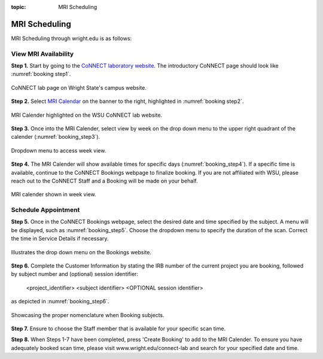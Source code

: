 :topic: MRI Scheduling


**************
MRI Scheduling
**************


MRI Scheduling through wright.edu is as follows:

View MRI Availability
=====================

**Step 1.** Start by going to the `CoNNECT laboratory website <https://science-math.wright.edu/lab/center-of-neuroimaging-and-neuro-evaluation-of-cognitive-technologies>`__. 
The introductory CoNNECT page should look like :numref:`booking step1`.

.. _booking step1:

.. figure:: ./_images/wright.edu.connect.lab.PNG
    :align:  center
    :width:  40%

    CoNNECT lab page on Wright State's campus website.

**Step 2.** Select `MRI Calendar <https://science-math.wright.edu/lab/center-of-neuroimaging-and-neuro-evaluation-of-cognitive-technologies/mri-calendar>`__ on the banner to 
the right, highlighted in :numref:`booking step2`.

.. _booking step2:

.. figure:: ./_images/wright.edu.connect.lab.mri.calender.png
    :align:  center
    :width:  40%

    MRI Calender highlighted on the WSU CoNNECT lab website.

**Step 3.** Once into the MRI Calender, select view by week on the drop down menu to the upper right quadrant of the calender (:numref:`booking_step3`).

.. _booking_step3:

.. figure:: ./_images/mri.calender.month.png
    :align:  center
    :width:  40%

    Dropdown menu to access week view.

**Step 4.** The MRI Calender will show available times for specific days (:numref:`booking_step4`).  If a specific time is available, continue to the CoNNECT Bookings 
webpage to finalize booking. If you are not affiliated with WSU, please reach out to the CoNNECT Staff and a Booking will be made on your behalf.

.. _booking_step4:

.. figure:: ./_images/mri.calender.week.view.PNG
   :align:  center
   :width:  40%

   MRI calender shown in week view.


Schedule Appointment
====================

**Step 5.** Once in the CoNNECT Bookings webpage, select the desired date and time specified by the subject. A menu will be displayed, 
such as :numref:`booking_step5`. Choose the dropdown menu to specify the duration of the scan. Correct the time in Service Details if necessary. 

.. _booking_step5:

.. figure:: ./_images/create.booking.drop.down.PNG
   :align:  center
   :width:  40%

   Illustrates the drop down menu on the Bookings website. 


**Step 6.** Complete the Customer Information by stating the IRB number of the current project you are booking, followed by subject number 
and (optional) session identifier:

    <project_identifier> <subject identifier> <OPTIONAL session identifier>  
    
as depicted in :numref:`booking_step6`. 

.. _booking_step6:

.. figure:: ./_images/create.booking.nomenclature.PNG
   :align:  center
   :width:  40%

   Showcasing the proper nomenclature when Booking subjects. 

**Step 7.** Ensure to choose the Staff member that is available for your specific scan time. 

**Step 8.** When Steps 1-7 have been completed, press 'Create Booking' to add to the MRI Calender.  To ensure you have adequately 
booked scan time, please visit www.wright.edu/connect-lab and search for your specified date and time.

